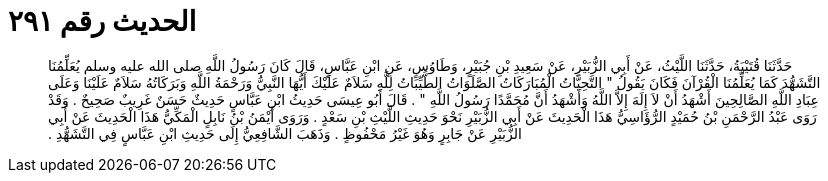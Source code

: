 
= الحديث رقم ٢٩١

[quote.hadith]
حَدَّثَنَا قُتَيْبَةُ، حَدَّثَنَا اللَّيْثُ، عَنْ أَبِي الزُّبَيْرِ، عَنْ سَعِيدِ بْنِ جُبَيْرٍ، وَطَاوُسٍ، عَنِ ابْنِ عَبَّاسٍ، قَالَ كَانَ رَسُولُ اللَّهِ صلى الله عليه وسلم يُعَلِّمُنَا التَّشَهُّدَ كَمَا يُعَلِّمُنَا الْقُرْآنَ فَكَانَ يَقُولُ ‏"‏ التَّحِيَّاتُ الْمُبَارَكَاتُ الصَّلَوَاتُ الطَّيِّبَاتُ لِلَّهِ سَلاَمٌ عَلَيْكَ أَيُّهَا النَّبِيُّ وَرَحْمَةُ اللَّهِ وَبَرَكَاتُهُ سَلاَمٌ عَلَيْنَا وَعَلَى عِبَادِ اللَّهِ الصَّالِحِينَ أَشْهَدُ أَنْ لاَ إِلَهَ إِلاَّ اللَّهُ وَأَشْهَدُ أَنَّ مُحَمَّدًا رَسُولُ اللَّهِ ‏"‏ ‏.‏ قَالَ أَبُو عِيسَى حَدِيثُ ابْنِ عَبَّاسٍ حَدِيثٌ حَسَنٌ غَرِيبٌ صَحِيحٌ ‏.‏ وَقَدْ رَوَى عَبْدُ الرَّحْمَنِ بْنُ حُمَيْدٍ الرُّؤَاسِيُّ هَذَا الْحَدِيثَ عَنْ أَبِي الزُّبَيْرِ نَحْوَ حَدِيثِ اللَّيْثِ بْنِ سَعْدٍ ‏.‏ وَرَوَى أَيْمَنُ بْنُ نَابِلٍ الْمَكِّيُّ هَذَا الْحَدِيثَ عَنْ أَبِي الزُّبَيْرِ عَنْ جَابِرٍ وَهُوَ غَيْرُ مَحْفُوظٍ ‏.‏ وَذَهَبَ الشَّافِعِيُّ إِلَى حَدِيثِ ابْنِ عَبَّاسٍ فِي التَّشَهُّدِ ‏.‏